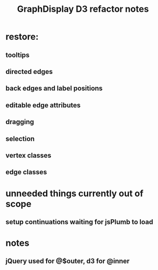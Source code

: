 #+TITLE: GraphDisplay D3 refactor notes

* restore:
** tooltips
** directed edges
** back edges and label positions
** editable edge attributes
** dragging
** selection
** vertex classes
** edge classes

* unneeded things currently out of scope
** setup continuations waiting for jsPlumb to load

* notes
** jQuery used for @$outer, d3 for @inner
